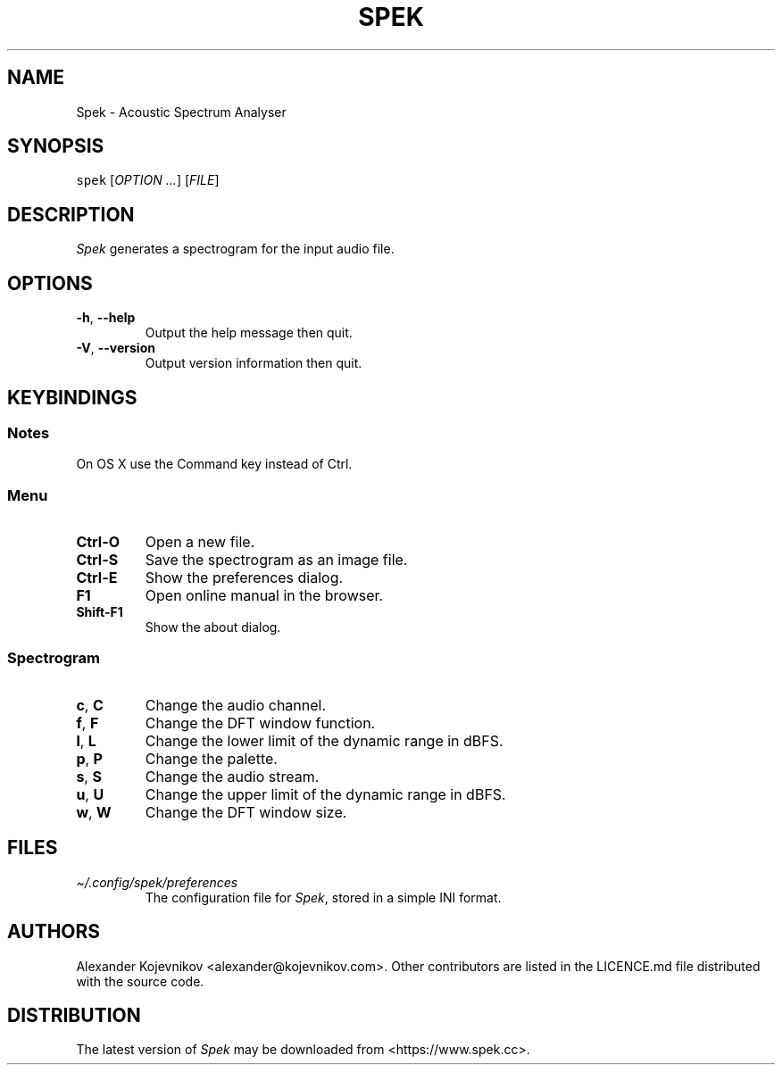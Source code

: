 .\" Automatically generated by Pandoc 2.9.2.1
.\"
.TH "SPEK" "1" "2023-01-09" "User\[cq]s Guide" "Version 0.8.5"
.hy
.SH NAME
.PP
Spek - Acoustic Spectrum Analyser
.SH SYNOPSIS
.PP
\f[C]spek\f[R] [\f[I]OPTION\f[R] \f[I]\&...\f[R]] [\f[I]FILE\f[R]]
.SH DESCRIPTION
.PP
\f[I]Spek\f[R] generates a spectrogram for the input audio file.
.SH OPTIONS
.TP
\f[B]\f[CB]-h\f[B]\f[R], \f[B]\f[CB]--help\f[B]\f[R]
Output the help message then quit.
.TP
\f[B]\f[CB]-V\f[B]\f[R], \f[B]\f[CB]--version\f[B]\f[R]
Output version information then quit.
.SH KEYBINDINGS
.SS Notes
.PP
On OS X use the Command key instead of Ctrl.
.SS Menu
.TP
\f[B]\f[CB]Ctrl-O\f[B]\f[R]
Open a new file.
.TP
\f[B]\f[CB]Ctrl-S\f[B]\f[R]
Save the spectrogram as an image file.
.TP
\f[B]\f[CB]Ctrl-E\f[B]\f[R]
Show the preferences dialog.
.TP
\f[B]\f[CB]F1\f[B]\f[R]
Open online manual in the browser.
.TP
\f[B]\f[CB]Shift-F1\f[B]\f[R]
Show the about dialog.
.SS Spectrogram
.TP
\f[B]\f[CB]c\f[B]\f[R], \f[B]\f[CB]C\f[B]\f[R]
Change the audio channel.
.TP
\f[B]\f[CB]f\f[B]\f[R], \f[B]\f[CB]F\f[B]\f[R]
Change the DFT window function.
.TP
\f[B]\f[CB]l\f[B]\f[R], \f[B]\f[CB]L\f[B]\f[R]
Change the lower limit of the dynamic range in dBFS.
.TP
\f[B]\f[CB]p\f[B]\f[R], \f[B]\f[CB]P\f[B]\f[R]
Change the palette.
.TP
\f[B]\f[CB]s\f[B]\f[R], \f[B]\f[CB]S\f[B]\f[R]
Change the audio stream.
.TP
\f[B]\f[CB]u\f[B]\f[R], \f[B]\f[CB]U\f[B]\f[R]
Change the upper limit of the dynamic range in dBFS.
.TP
\f[B]\f[CB]w\f[B]\f[R], \f[B]\f[CB]W\f[B]\f[R]
Change the DFT window size.
.SH FILES
.TP
\f[I]\[ti]/.config/spek/preferences\f[R]
The configuration file for \f[I]Spek\f[R], stored in a simple INI
format.
.SH AUTHORS
.PP
Alexander Kojevnikov <alexander@kojevnikov.com>.
Other contributors are listed in the LICENCE.md file distributed with
the source code.
.SH DISTRIBUTION
.PP
The latest version of \f[I]Spek\f[R] may be downloaded from
<https://www.spek.cc>.
